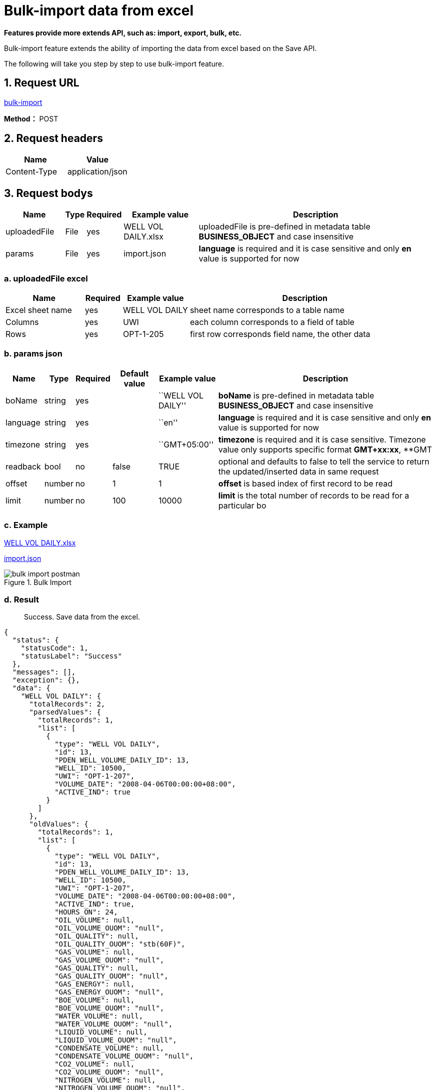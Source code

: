 = Bulk-import data from excel

*Features provide more extends API, such as: import, export, bulk, etc.*

Bulk-import feature extends the ability of importing the data from excel based on the Save API.

The following will take you step by step to use bulk-import feature.

== 1. Request URL

https://distplat3.landmarksoftware.io/services/dspdmservice/msp/secure/bulk[bulk-import]

*Method：* POST

== 2. Request headers

[cols=",",options="header",]
|===
|Name |Value
|Content-Type |application/json
|===

== 3. Request bodys

[width="100%",cols="14%,3%,7%,18%,58%",options="header",]
|===
|Name |Type |Required |Example value |Description
|uploadedFile |File |yes |WELL VOL DAILY.xlsx |uploadedFile is pre-defined in metadata table *BUSINESS_OBJECT* and case insensitive
|params |File |yes |import.json |*language* is required and it is case sensitive and only *en* value is supported for now
|===

=== a. uploadedFile excel

[width="100%",cols="19%,9%,16%,<56%",options="header",]
|===
|Name |Required |Example value |Description
|Excel sheet name |yes |WELL VOL DAILY |sheet name corresponds to a table name
|Columns |yes |UWI |each column corresponds to a field of table
|Rows |yes |OPT-1-205 |first row corresponds field name, the other data
|===

=== b. params json

[width="100%",cols="9%,5%,7%,11%,14%,54%",options="header",]
|===
|Name |Type |Required |Default value |Example value |Description
|boName |string |yes | |``WELL VOL DAILY'' |*boName* is pre-defined in metadata table *BUSINESS_OBJECT* and case insensitive
|language |string |yes | |``en'' |*language* is required and it is case sensitive and only *en* value is supported for now
|timezone |string |yes | |``GMT+05:00'' |*timezone* is required and it is case sensitive. Timezone value only supports specific format *GMT+xx:xx*, **GMT
|readback |bool |no |false |TRUE |optional and defaults to false to tell the service to return the updated/inserted data in same request
|offset |number |no |1 |1 |*offset* is based index of first record to be read
|limit |number |no |100 |10000 |*limit* is the total number of records to be read for a particular bo
|===

=== c. Example

xref:attachment:WELL%20VOL%20DAILY.xlsx[WELL VOL DAILY.xlsx]

file:///D:/DSPDM/MkDocs/prdm-documents/docs/docs/features/bulk-import/import.json[import.json]

image::bulk-import-postman.PNG[title="Bulk Import"]

=== d. Result

____
Success. Save data from the excel.
____

[source,json]
----
{
  "status": {
    "statusCode": 1,
    "statusLabel": "Success"
  },
  "messages": [],
  "exception": {},
  "data": {
    "WELL VOL DAILY": {
      "totalRecords": 2,
      "parsedValues": {
        "totalRecords": 1,
        "list": [
          {
            "type": "WELL VOL DAILY",
            "id": 13,
            "PDEN_WELL_VOLUME_DAILY_ID": 13,
            "WELL_ID": 10500,
            "UWI": "OPT-1-207",
            "VOLUME_DATE": "2008-04-06T00:00:00+08:00",
            "ACTIVE_IND": true
          }
        ]
      },
      "oldValues": {
        "totalRecords": 1,
        "list": [
          {
            "type": "WELL VOL DAILY",
            "id": 13,
            "PDEN_WELL_VOLUME_DAILY_ID": 13,
            "WELL_ID": 10500,
            "UWI": "OPT-1-207",
            "VOLUME_DATE": "2008-04-06T00:00:00+08:00",
            "ACTIVE_IND": true,
            "HOURS_ON": 24,
            "OIL_VOLUME": null,
            "OIL_VOLUME_OUOM": "null",
            "OIL_QUALITY": null,
            "OIL_QUALITY_OUOM": "stb(60F)",
            "GAS_VOLUME": null,
            "GAS_VOLUME_OUOM": "null",
            "GAS_QUALITY": null,
            "GAS_QUALITY_OUOM": "null",
            "GAS_ENERGY": null,
            "GAS_ENERGY_OUOM": "null",
            "BOE_VOLUME": null,
            "BOE_VOLUME_OUOM": "null",
            "WATER_VOLUME": null,
            "WATER_VOLUME_OUOM": "null",
            "LIQUID_VOLUME": null,
            "LIQUID_VOLUME_OUOM": "null",
            "CONDENSATE_VOLUME": null,
            "CONDENSATE_VOLUME_OUOM": "null",
            "CO2_VOLUME": null,
            "CO2_VOLUME_OUOM": "null",
            "NITROGEN_VOLUME": null,
            "NITROGEN_VOLUME_OUOM": "null",
            "NGL_VOLUME": null,
            "NGL_VOLUME_OUOM": "null",
            "SULPHUR_VOLUME": null,
            "SULPHUR_VOLUME_OUOM": "null",
            "INJECTION_CYCLE": 0,
            "INJ_WATER_VOLUME": 4882.47,
            "INJ_WATER_VOLUME_OUOM": "stb(60F)",
            "INJ_OIL_VOLUME": null,
            "INJ_OIL_VOLUME_OUOM": "null",
            "INJ_GAS_VOLUME": null,
            "INJ_GAS_VOLUME_OUOM": "null",
            "INJ_CO2_VOLUME": null,
            "INJ_CO2_VOLUME_OUOM": "null",
            "INJ_STEAM_VOLUME": null,
            "INJ_STEAM_VOLUME_OUOM": "null",
            "INJ_POLYMER_VOLUME": null,
            "INJ_POLYMER_VOLUME_OUOM": "null",
            "TUBING_PRESS": 1450.38,
            "TUBING_PRESS_OUOM": "psi",
            "CASING_PRESS": null,
            "CASING_PRESS_OUOM": "null",
            "BH_PRESS": null,
            "BH_PRESS_OUOM": "null",
            "FL_PRESS": null,
            "FL_PRESS_OUOM": "null",
            "SEP_PRESS": null,
            "SEP_PRESS_OUOM": "null",
            "INJECTION_PRESS": 3553.42,
            "INJECTION_PRESS_OUOM": "psi",
            "WH_TEMP": null,
            "WH_TEMP_OUOM": "null",
            "BH_TEMP": null,
            "BH_TEMP_OUOM": "null",
            "FL_TEMP": null,
            "FL_TEMP_OUOM": "null",
            "SEP_TEMP": null,
            "SEP_TEMP_OUOM": "null",
            "INJ_WH_STEAM_PRESS": null,
            "INJ_WH_STEAM_PRESS_OUOM": "null",
            "INJ_WH_STEAM_TEMP": null,
            "INJ_WH_STEAM_TEMP_OUOM": "null",
            "INJ_WH_STEAM_DRY": null,
            "INJ_WH_STEAM_DRY_OUOM": "null",
            "WATER_CUT_PERCENT": null,
            "GAS_OIL_RATIO": null,
            "GAS_OIL_RATIO_OUOM": "null",
            "ROW_CHANGED_BY": "Admin",
            "ROW_CHANGED_DATE": "2020-02-13T00:00:00+08:00",
            "ROW_CREATED_BY": "Admin",
            "ROW_CREATED_DATE": "2018-02-13T00:00:00+08:00"
          }
        ]
      },
      "invalidValues": {
        "totalRecords": 1,
        "list": [
          {
            "type": "WELL VOL DAILY",
            "id": null,
            "PDEN_WELL_VOLUME_DAILY_ID": null,
            "WELL_ID": 10500,
            "UWI": "OPT-1-307",
            "VOLUME_DATE": "2008-04-06T00:00:00+08:00",
            "ACTIVE_IND": true,
            "messages": [
              {
                "boName": "WELL VOL DAILY",
                "boAttrName": "UWI, VOLUME_DATE",
                "boAttrDisplayName": "UWI, VOLUME_DATE",
                "rowNumber": 3,
                "message": "Unable to find a business object of type 'WELL VOL DAILY' with unique column name(s) 'UWI, VOLUME_DATE' and unique value(s) 'OPT-1-307, 2008-04-06 00:00:00.0' found at row index '3'",
                "value": "OPT-1-307, 2008-04-06 00:00:00.0"
              }
            ],
            "UWI, VOLUME_DATE": "OPT-1-307, 2008-04-06 00:00:00.0"
          }
        ]
      }
    }
  },
  "version": "0.0.0.0A",
  "threadName": "**unknown_84591",
  "requestTime": "2020-08-24 13:43:13.163 +08:00",
  "responseTime": "2020-08-24 13:43:13.546 +08:00"
}
----

== 4. Responses

Please see xref:pdm-api:responses.adoc[Responses]


[width="100%",cols="27%,69%,4%",options="header",]
|===
|Name |Description |
|parsedValues |Insert legitimate records from excel into parsedValues. |
|oldValues |1.1 use the excel sheet name as the BO_NAME of the BUS_OBJ_ATTR_UNIQ_CONSTRAINTS table to find the unique constraint column(s).1.2 find the values of the unique constraint column(s) from excel, and insert the corresponding records from the database into oldValues based on the valuesAll the oldValues are either common with pareseValues or invalidValues. |
|invalidValues |records that meet one of the following criteira are inserted into invalidValues1.1 the value type of the cell is not valid1.2 the value of the cell is null ,but its IS_MANDATORY of the BUSINESS_OBJECT_ATTR table is true1.3 the types of excel cell are different from the types of database field1.4 the length of excel cell data exceeds the limit of database field length1.5 If the record has a parent record (Or reference data record) and parent record id is not found then this record will also be marked as invalid record. In other words if the foreign key value is not recognized from the name. |
|bo totalRecords |parsedValues totalRecords + invalidValues totalRecords |
|oldValues totalRecords |oldValues from paresdValues + oldValues from invalidValues |
|===

